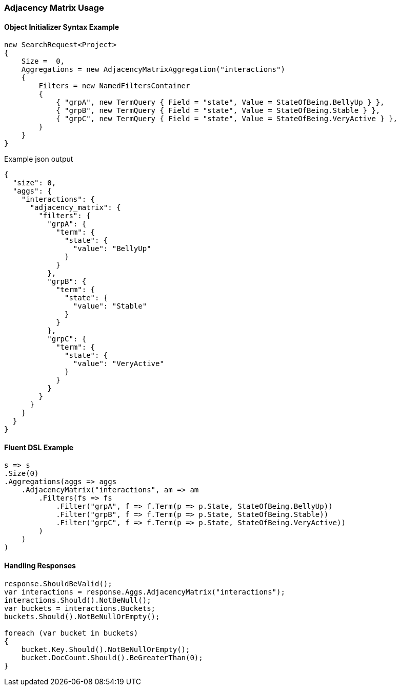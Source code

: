 :ref_current: https://www.elastic.co/guide/en/elasticsearch/reference/5.2

:github: https://github.com/elastic/elasticsearch-net

:nuget: https://www.nuget.org/packages

////
IMPORTANT NOTE
==============
This file has been generated from https://github.com/elastic/elasticsearch-net/tree/5.x/src/Tests/Aggregations/Bucket/AdjacencyMatrix/AdjacencyMatrixUsageTests.cs. 
If you wish to submit a PR for any spelling mistakes, typos or grammatical errors for this file,
please modify the original csharp file found at the link and submit the PR with that change. Thanks!
////

[[adjacency-matrix-usage]]
=== Adjacency Matrix Usage

==== Object Initializer Syntax Example

[source,csharp]
----
new SearchRequest<Project>
{
    Size =  0,
    Aggregations = new AdjacencyMatrixAggregation("interactions")
    {
        Filters = new NamedFiltersContainer
        {
            { "grpA", new TermQuery { Field = "state", Value = StateOfBeing.BellyUp } },
            { "grpB", new TermQuery { Field = "state", Value = StateOfBeing.Stable } },
            { "grpC", new TermQuery { Field = "state", Value = StateOfBeing.VeryActive } },
        }
    }
}
----

[source,javascript]
.Example json output
----
{
  "size": 0,
  "aggs": {
    "interactions": {
      "adjacency_matrix": {
        "filters": {
          "grpA": {
            "term": {
              "state": {
                "value": "BellyUp"
              }
            }
          },
          "grpB": {
            "term": {
              "state": {
                "value": "Stable"
              }
            }
          },
          "grpC": {
            "term": {
              "state": {
                "value": "VeryActive"
              }
            }
          }
        }
      }
    }
  }
}
----

==== Fluent DSL Example

[source,csharp]
----
s => s
.Size(0)
.Aggregations(aggs => aggs
    .AdjacencyMatrix("interactions", am => am
        .Filters(fs => fs
            .Filter("grpA", f => f.Term(p => p.State, StateOfBeing.BellyUp))
            .Filter("grpB", f => f.Term(p => p.State, StateOfBeing.Stable))
            .Filter("grpC", f => f.Term(p => p.State, StateOfBeing.VeryActive))
        )
    )
)
----

==== Handling Responses

[source,csharp]
----
response.ShouldBeValid();
var interactions = response.Aggs.AdjacencyMatrix("interactions");
interactions.Should().NotBeNull();
var buckets = interactions.Buckets;
buckets.Should().NotBeNullOrEmpty();

foreach (var bucket in buckets)
{
    bucket.Key.Should().NotBeNullOrEmpty();
    bucket.DocCount.Should().BeGreaterThan(0);
}
----

